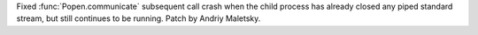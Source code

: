 Fixed :func:`Popen.communicate` subsequent call crash when the child process
has already closed any piped standard stream, but still continues to be
running. Patch by Andriy Maletsky.
